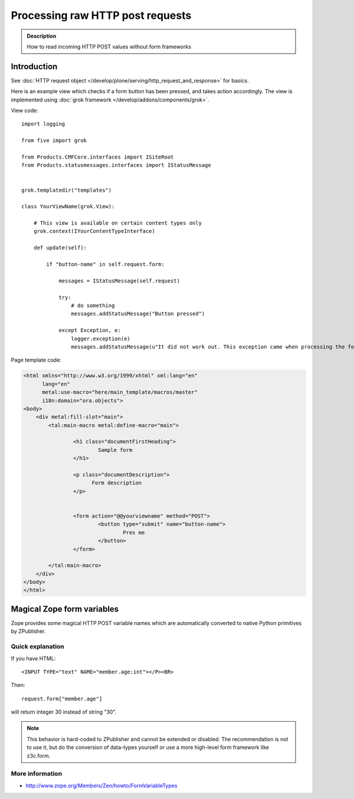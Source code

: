 =====================================
 Processing raw HTTP post requests
=====================================

.. admonition:: Description

        How to read incoming HTTP POST values without form frameworks

Introduction
-------------

See :doc:`HTTP request object </develop/plone/serving/http_request_and_response>` for basics.

Here is an example view which checks if a form button has been pressed,
and takes action accordingly. The view is implemented using
:doc:`grok framework </develop/addons/components/grok>`.

View code::

        import logging

        from five import grok

        from Products.CMFCore.interfaces import ISiteRoot
        from Products.statusmessages.interfaces import IStatusMessage


        grok.templatedir("templates")

        class YourViewName(grok.View):

            # This view is available on certain content types only
            grok.context(IYourContentTypeInterface)

            def update(self):

                if "button-name" in self.request.form:

                    messages = IStatusMessage(self.request)

                    try:
                        # do something
                        messages.addStatusMessage("Button pressed")

                    except Exception, e:
                        logger.exception(e)
                        messages.addStatusMessage(u"It did not work out. This exception came when processing the form:" + unicode(e))

Page template code:

.. code-block:: html

        <html xmlns="http://www.w3.org/1999/xhtml" xml:lang="en"
              lang="en"
              metal:use-macro="here/main_template/macros/master"
              i18n:domain="ora.objects">
        <body>
            <div metal:fill-slot="main">
                <tal:main-macro metal:define-macro="main">

                        <h1 class="documentFirstHeading">
                                Sample form
                        </h1>

                        <p class="documentDescription">
                              Form description
                        </p>


                        <form action="@@yourviewname" method="POST">
                                <button type="submit" name="button-name">
                                        Pres me
                                </button>
                        </form>

                </tal:main-macro>
            </div>
        </body>
        </html>



Magical Zope form variables
-------------------------------


Zope provides some magical HTTP POST variable names which are automatically
converted to native Python primitives by ZPublisher.

Quick explanation
=============================

If you have HTML::

        <INPUT TYPE="text" NAME="member.age:int"></P><BR>

Then::

        request.form["member.age"]

will return integer 30 instead of string "30".

.. note ::

        This behavior is hard-coded to ZPublisher and cannot be extended or disabled. The recommendation is
        not to use it, but do the conversion of data-types yourself or use a more high-level
        form framework like z3c.form.

More information
=============================

* http://www.zope.org/Members/Zen/howto/FormVariableTypes
